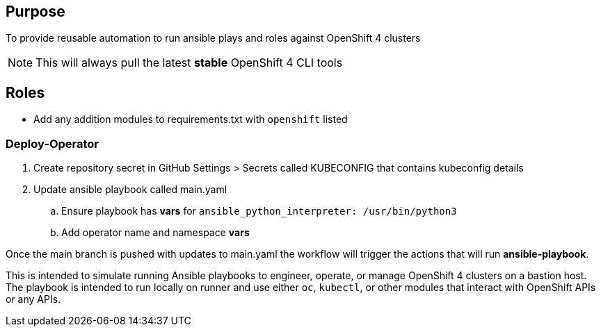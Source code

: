 == Purpose

To provide reusable automation to run ansible plays and roles against OpenShift 4 clusters

NOTE: This will always pull the latest *stable* OpenShift 4 CLI tools

== Roles

* Add any addition modules to requirements.txt with `openshift` listed

=== Deploy-Operator

. Create repository secret in GitHub Settings > Secrets called KUBECONFIG that contains kubeconfig details
. Update ansible playbook called main.yaml
.. Ensure playbook has *vars* for `ansible_python_interpreter: /usr/bin/python3`
.. Add operator name and namespace *vars*

Once the main branch is pushed with updates to main.yaml the workflow will trigger the actions that will run *ansible-playbook*.

This is intended to simulate running Ansible playbooks to engineer, operate, or manage OpenShift 4 clusters on a bastion host.  The playbook is intended to run locally on runner and use  either `oc`, `kubectl`, or other modules that interact with OpenShift APIs or any APIs.
